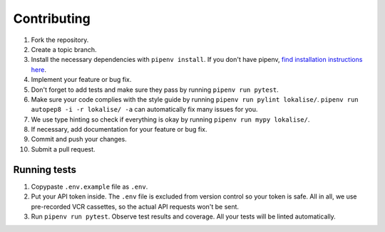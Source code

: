 .. index:: Contributing (developers)

Contributing
============

1. Fork the repository.
2. Create a topic branch.
3. Install the necessary dependencies with ``pipenv install``. If you don't have pipenv, `find installation instructions here <https://pipenv.pypa.io/en/latest/install/#installing-pipenv>`_.
4. Implement your feature or bug fix.
5. Don't forget to add tests and make sure they pass by running ``pipenv run pytest``.
6. Make sure your code complies with the style guide by running ``pipenv run pylint lokalise/``. ``pipenv run autopep8 -i -r lokalise/ -a`` can automatically fix many issues for you.
7. We use type hinting so check if everything is okay by running ``pipenv run mypy lokalise/``.
8. If necessary, add documentation for your feature or bug fix.
9. Commit and push your changes.
10. Submit a pull request.

.. index:: Tests (developers)

Running tests
-------------

1. Copypaste ``.env.example`` file as ``.env``.
2. Put your API token inside. The ``.env`` file is excluded from version control so your token is safe. All in all, we use pre-recorded VCR cassettes, so the actual API requests won't be sent.
3. Run ``pipenv run pytest``. Observe test results and coverage. All your tests will be linted automatically.
